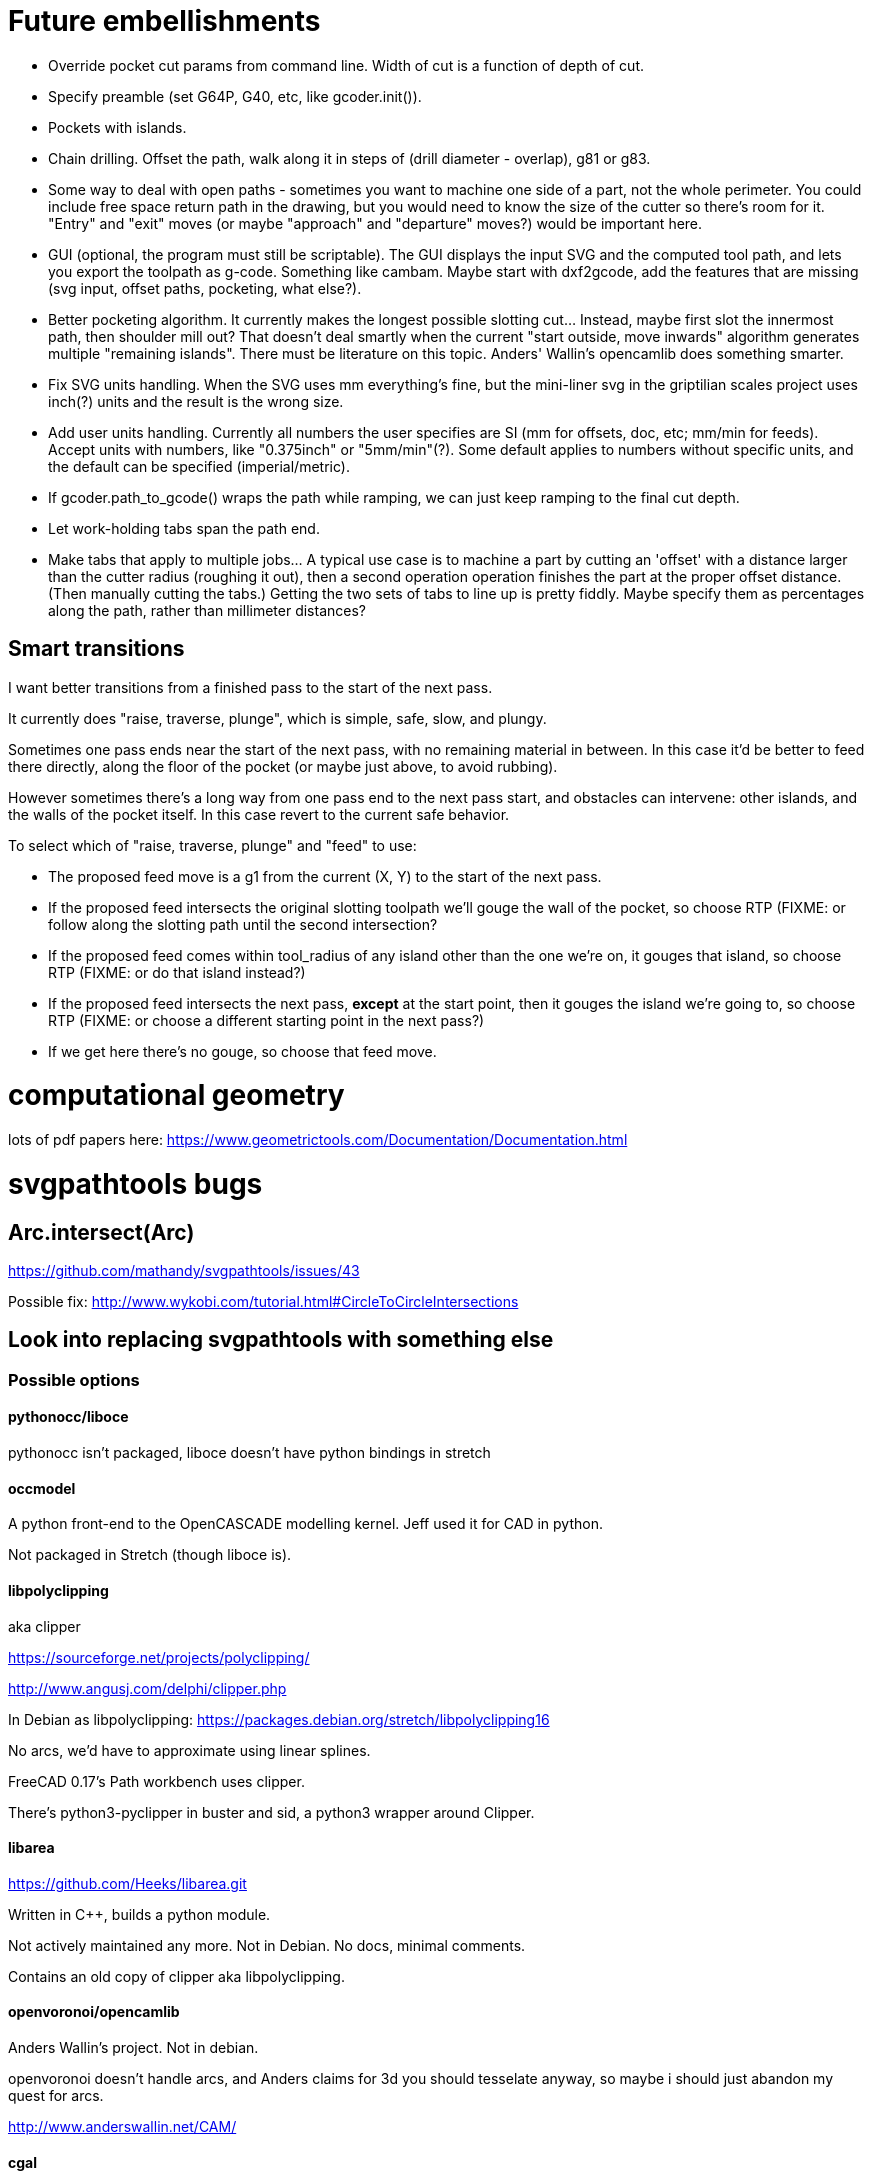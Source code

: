 
# Future embellishments

* Override pocket cut params from command line.  Width of cut is a
    function of depth of cut.

* Specify preamble (set G64P, G40, etc, like gcoder.init()).

* Pockets with islands.

* Chain drilling.  Offset the path, walk along it in steps of (drill
  diameter - overlap), g81 or g83.

* Some way to deal with open paths - sometimes you want to machine one
  side of a part, not the whole perimeter.  You could include free space
  return path in the drawing, but you would need to know the size of
  the cutter so there's room for it.  "Entry" and "exit" moves (or maybe
  "approach" and "departure" moves?) would be important here.

* GUI (optional, the program must still be scriptable).  The GUI displays
  the input SVG and the computed tool path, and lets you export the
  toolpath as g-code.  Something like cambam.  Maybe start with dxf2gcode,
  add the features that are missing (svg input, offset paths, pocketing,
  what else?).

* Better pocketing algorithm.  It currently makes the longest possible
  slotting cut...  Instead, maybe first slot the innermost path, then
  shoulder mill out?  That doesn't deal smartly when the current "start
  outside, move inwards" algorithm generates multiple "remaining islands".
  There must be literature on this topic.  Anders' Wallin's opencamlib
  does something smarter.

* Fix SVG units handling.  When the SVG uses mm everything's fine, but
  the mini-liner svg in the griptilian scales project uses inch(?) units
  and the result is the wrong size.

* Add user units handling.  Currently all numbers the user specifies
  are SI (mm for offsets, doc, etc; mm/min for feeds).  Accept units
  with numbers, like "0.375inch" or "5mm/min"(?).  Some default applies
  to numbers without specific units, and the default can be specified
  (imperial/metric).

* If gcoder.path_to_gcode() wraps the path while ramping, we can just
  keep ramping to the final cut depth.

* Let work-holding tabs span the path end.

* Make tabs that apply to multiple jobs...  A typical use case is to
  machine a part by cutting an 'offset' with a distance larger than
  the cutter radius (roughing it out), then a second operation operation
  finishes the part at the proper offset distance.  (Then manually cutting
  the tabs.)  Getting the two sets of tabs to line up is pretty fiddly.
  Maybe specify them as percentages along the path, rather than millimeter
  distances?


== Smart transitions

I want better transitions from a finished pass to the start of the
next pass.

It currently does "raise, traverse, plunge", which is simple, safe,
slow, and plungy.

Sometimes one pass ends near the start of the next pass, with no remaining
material in between.  In this case it'd be better to feed there directly,
along the floor of the pocket (or maybe just above, to avoid rubbing).

However sometimes there's a long way from one pass end to the next pass
start, and obstacles can intervene: other islands, and the walls of the
pocket itself.  In this case revert to the current safe behavior.

To select which of "raise, traverse, plunge" and "feed" to use:

* The proposed feed move is a g1 from the current (X, Y) to the start
  of the next pass.

* If the proposed feed intersects the original slotting toolpath we'll
  gouge the wall of the pocket, so choose RTP (FIXME: or follow along
  the slotting path until the second intersection?

* If the proposed feed comes within tool_radius of any island other
  than the one we're on, it gouges that island, so choose RTP (FIXME:
  or do that island instead?)

* If the proposed feed intersects the next pass, *except* at the start
  point, then it gouges the island we're going to, so choose RTP (FIXME:
  or choose a different starting point in the next pass?)

* If we get here there's no gouge, so choose that feed move.




# computational geometry

lots of pdf papers here:
https://www.geometrictools.com/Documentation/Documentation.html




# svgpathtools bugs


## Arc.intersect(Arc)

https://github.com/mathandy/svgpathtools/issues/43

Possible fix: http://www.wykobi.com/tutorial.html#CircleToCircleIntersections




== Look into replacing svgpathtools with something else

=== Possible options

==== pythonocc/liboce

pythonocc isn't packaged, liboce doesn't have python bindings in stretch


==== occmodel

A python front-end to the OpenCASCADE modelling kernel.  Jeff used it
for CAD in python.

Not packaged in Stretch (though liboce is).


==== libpolyclipping

aka clipper

https://sourceforge.net/projects/polyclipping/

http://www.angusj.com/delphi/clipper.php

In Debian as libpolyclipping: https://packages.debian.org/stretch/libpolyclipping16

No arcs, we'd have to approximate using linear splines.

FreeCAD 0.17's Path workbench uses clipper.

There's python3-pyclipper in buster and sid, a python3 wrapper around Clipper.


==== libarea

https://github.com/Heeks/libarea.git

Written in C++, builds a python module.

Not actively maintained any more.  Not in Debian.  No docs, minimal
comments.

Contains an old copy of clipper aka libpolyclipping.


==== openvoronoi/opencamlib

Anders Wallin's project.  Not in debian.

openvoronoi doesn't handle arcs, and Anders claims for 3d you should
tesselate anyway, so maybe i should just abandon my quest for arcs.

http://www.anderswallin.net/CAM/


==== cgal

Has Circles but not Arcs?  Weird.  But there's a Circular_Arc in the
"2D Circular Geometry Kernel", whatever that is?


==== wykobi

http://www.wykobi.com/

MIT license.

Not in debian, not actively maintained.

Does circles but not arcs.


==== DGtal

https://dgtal.org/

LGPL3


=== Considered and discarded

==== svg.path + shapely

Shapely doesn't do arcs or bezier curves, only linear splines.
Which is maybe fine.  Shapely has parallel_offset(), left and right...
FlatCAM uses Shapely.


==== libclippoly http://clippoly.sourceforge.net/

Lines only, no arcs, no bezier curves.

Doesn't do offsetting.


==== boost.geometry

Doesn't have Arcs or Bezier Splines.


==== boost.polygon

No arcs.


==== gpc

Not libre.
